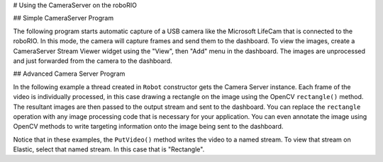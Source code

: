# Using the CameraServer on the roboRIO

## Simple CameraServer Program

The following program starts automatic capture of a USB camera like the Microsoft LifeCam that is connected to the roboRIO. In this mode, the camera will capture frames and send them to the dashboard. To view the images, create a CameraServer Stream Viewer widget using the "View", then "Add" menu in the dashboard. The images are unprocessed and just forwarded from the camera to the dashboard.

.. image:: images/using-the-cameraserver-on-the-roborio/simple-cameraserver-program.png
  :alt: By going to View then "Add..." then "CameraServer Stream Viewer" SmartDashboard adds a stream viewer widget.

.. tab-set-code::

   .. rli:: https://raw.githubusercontent.com/wpilibsuite/allwpilib/v2027.0.0-alpha-1/wpilibjExamples/src/main/java/edu/wpi/first/wpilibj/examples/quickvision/Robot.java
      :language: java
      :lines: 7-19
      :lineno-match:

   .. rli:: https://raw.githubusercontent.com/wpilibsuite/allwpilib/v2027.0.0-alpha-1/wpilibcExamples/src/main/cpp/examples/QuickVision/cpp/Robot.cpp
      :language: c++
      :lines: 7-8, 16-18, 20, 25-31

   .. rli:: https://raw.githubusercontent.com/robotpy/examples/242924b3843fdcc6efc2cefa8eac7bfff8b6bc48/QuickVision/robot.py
      :language: python
      :lines: 8-20
      :linenos:


## Advanced Camera Server Program

In the following example a thread created in ``Robot`` constructor gets the Camera Server instance. Each frame of the video is individually processed, in this case drawing a rectangle on the image using the OpenCV ``rectangle()`` method. The resultant images are then passed to the output stream and sent to the dashboard. You can replace the ``rectangle`` operation with any image processing code that is necessary for your application. You can even annotate the image using OpenCV methods to write targeting information onto the image being sent to the dashboard.

.. tab-set::

   .. tab-item:: Java
      :sync: tabcode-java

      .. rli:: https://raw.githubusercontent.com/wpilibsuite/allwpilib/v2027.0.0-alpha-1/wpilibjExamples/src/main/java/edu/wpi/first/wpilibj/examples/intermediatevision/Robot.java
         :language: java
         :lines: 7-65
         :lineno-match:

   .. tab-item:: c++
      :sync: tabcode-c++

      .. rli:: https://raw.githubusercontent.com/wpilibsuite/allwpilib/v2027.0.0-alpha-1/wpilibcExamples/src/main/cpp/examples/IntermediateVision/cpp/Robot.cpp
         :language: c++
         :lines: 5-24, 26-27, 32, 36-69, 71-77

   .. tab-item:: PYTHON
      :sync: tabcode-python

      Image processing on the roboRIO when using Python is slightly different from C++/Java. Instead of using a separate thread, we need to launch the image processing code in a completely separate process.

      .. warning:: Image processing is a CPU intensive task, and because of the Python Global Interpreter Lock (GIL) **we do NOT recommend using cscore directly in your robot process**. Don't do it. Really.

                   For more information on the GIL and its effects, you may wish to read the following resources:

                   * [Python Wiki: Global Interpreter Lock](https://wiki.python.org/moin/GlobalInterpreterLock)
                   * [Efficiently Exploiting Multiple Cores with Python](http://python-notes.curiousefficiency.org/en/latest/python3/multicore_python.html)

      This introduces a number of rules that your image processing code must follow to efficiently and safely run on the RoboRIO:

      * Your image processing code must be in its own file. It's easiest to just place it next to your ``robot.py``
      * Never import the ``cscore`` package from your robot code, it will just waste memory
      * Never import the ``wpilib`` or ``hal`` packages from your image processing file
      * The camera code will be killed when the ``robot.py`` program exits. If you wish to perform cleanup, you should register an atexit handler.
      * ``robotpy-cscore`` is not installed on the roboRIO by default, you need to update your ``pyproject.toml`` file to install it

      .. warning:: ``wpilib`` may not be imported from two programs on the RoboRIO. If this happens, the second program will attempt to kill the first program.

      Here's what your ``robot.py`` needs to contain to launch the image processing process:

      .. rli:: https://raw.githubusercontent.com/robotpy/examples/242924b3843fdcc6efc2cefa8eac7bfff8b6bc48/IntermediateVision/robot.py
         :language: python
         :lines: 8-17
         :linenos:

      The ``launch("vision.py")`` function says to launch ``vision.py`` and call the ``run`` function in that file. Here's what is in ``vision.py``:

      .. rli:: https://raw.githubusercontent.com/robotpy/examples/242924b3843fdcc6efc2cefa8eac7bfff8b6bc48/IntermediateVision/vision.py
         :language: python
         :lines: 12-55
         :linenos:

      You need to update ``pyproject.toml`` contents to include cscore in the robotpy-extras key (this only shows the portions you need to update):

      ```toml
      [tool.robotpy]
      ...
      # Add cscore to the robotpy-extras list
      robotpy_extras = ["cscore"]
      ```

Notice that in these examples, the ``PutVideo()`` method writes the video to a named stream. To view that stream on Elastic, select that named stream. In this case that is "Rectangle".

